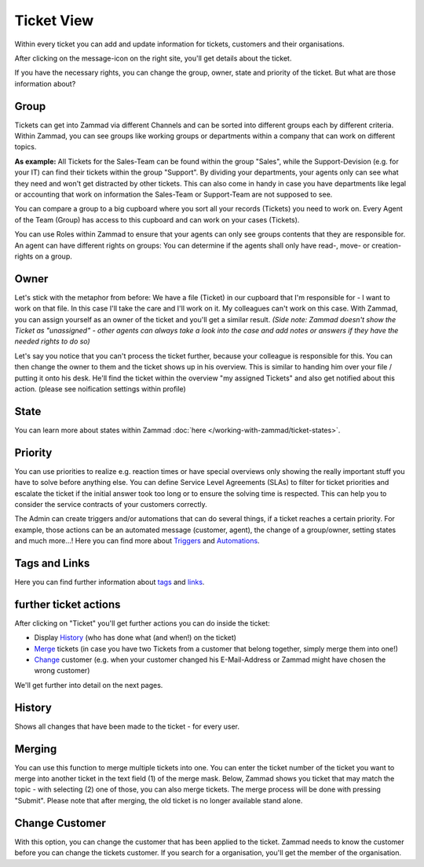 Ticket View
===========

Within every ticket you can add and update information for tickets, customers and their organisations.

After clicking on the message-icon on the right site, you'll get details about the ticket.

If you have the necessary rights, you can change the group, owner, state and priority of the ticket. But what are those information about?

Group
-----
Tickets can get into Zammad via different Channels and can be sorted into different groups each by different criteria.
Within Zammad, you can see groups like working groups or departments within a company that can work on different topics.

**As example:** All Tickets for the Sales-Team can be found within the group "Sales", while the Support-Devision (e.g. for your IT) can find their tickets within the group "Support".
By dividing your departments, your agents only can see what they need and won't get distracted by other tickets.
This can also come in handy in case you have departments like legal or accounting that work on information the Sales-Team or Support-Team are not supposed to see.

You can compare a group to a big cupboard where you sort all your records (Tickets) you need to work on.
Every Agent of the Team (Group) has access to this cupboard and can work on your cases (Tickets).

You can use Roles within Zammad to ensure that your agents can only see groups contents that they are responsible for. 
An agent can have different rights on groups: You can determine if the agents shall only have read-, move- or creation-rights on a group.

Owner
-----
Let's stick with the metaphor from before: We have a file (Ticket) in our cupboard that I'm responsible for - I want to work on that file.
In this case I'll take the care and I'll work on it. My colleagues can't work on this case.
With Zammad, you can assign yourself as an owner of the ticket and you'll get a similar result. 
*(Side note: Zammad doesn't show the Ticket as "unassigned" - other agents can always take a look into the case and add notes or answers if they have the needed rights to do so)*

Let's say you notice that you can't process the ticket further, because your colleague is responsible for this. You can then change the owner to them and the ticket shows up in his overview.
This is similar to handing him over your file / putting it onto his desk.
He'll find the ticket within the overview "my assigned Tickets" and also get notified about this action. (please see noification settings within profile)

State
-----
You can learn more about states within Zammad :doc:`here </working-with-zammad/ticket-states>`.

Priority
--------
You can use priorities to realize e.g. reaction times or have special overviews only showing the really important stuff you have to solve before anything else.
You can define Service Level Agreements (SLAs) to filter for ticket priorities  and escalate the ticket if the initial answer took too long or to ensure the solving time is respected.
This can help you to consider the service contracts of your customers correctly.

The Admin can create triggers and/or automations that can do several things, if a ticket reaches a certain priority. 
For example, those actions can be an automated message (customer, agent), the change of a group/owner, setting states and much more...! 
Here you can find more about Triggers_ and Automations_.

.. _Triggers: https://zammad-admin-documentation.readthedocs.io/de/latest/manage-trigger.html
.. _Automations: https://zammad-admin-documentation.readthedocs.io/de/latest/manage-scheduler.html


Tags and Links
--------------
Here you can find further information about tags_ and links_.

.. _tags: http://zammad-user-documentation.readthedocs.io/de/latest/zammad-ticket-tags.html
.. _links: http://zammad-user-documentation.readthedocs.io/de/latest/working-ticket-links.html

further ticket actions
----------------------

After clicking on "Ticket" you'll get further actions you can do inside the ticket:

* Display History_ (who has done what (and when!) on the ticket)
* Merge_ tickets (in case you have two Tickets from a customer that belong together, simply merge them into one!)
* Change_ customer (e.g. when your customer changed his E-Mail-Address or Zammad might have chosen the wrong customer)

.. _History: ticket-submenu.html#history
.. _Merge: ticket-submenu.html#merging
.. _Change: ticket-submenu.html#change-customer

.. image:: /images/ticket-pane/ticket-view-submenu.jpg

We'll get further into detail on the next pages.

History
-------

Shows all changes that have been made to the ticket - for every user.


Merging
-------

.. image:: /images/ticket-pane/ticket-view-merge.jpg

You can use this function to merge multiple tickets into one.
You can enter the ticket number of the ticket you want to merge into another ticket in the text field (1) of the merge mask.
Below, Zammad shows you ticket that may match the topic - with selecting (2) one of those, you can also merge tickets.
The merge process will be done with pressing "Submit". Please note that after merging, the old ticket is no longer available stand alone.


Change Customer
---------------

.. image:: /images/ticket-pane/ticket-view-change-customer.jpg

With this option, you can change the customer that has been applied to the ticket.
Zammad needs to know the customer before you can change the tickets customer.
If you search for a organisation, you'll get the member of the organisation.
